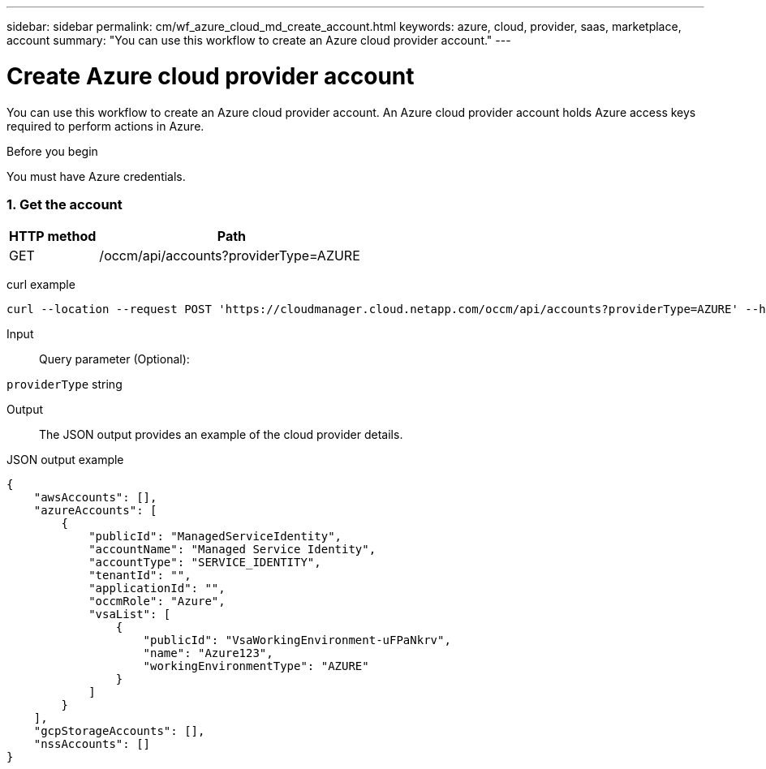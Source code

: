 ---
sidebar: sidebar
permalink: cm/wf_azure_cloud_md_create_account.html
keywords: azure, cloud, provider, saas, marketplace, account
summary: "You can use this workflow to create an Azure cloud provider account."
---

= Create Azure cloud provider account
:hardbreaks:
:nofooter:
:icons: font
:linkattrs:
:imagesdir: ./media/

[.lead]
You can use this workflow to create an Azure cloud provider account. An Azure cloud provider account holds Azure access keys required to perform actions in Azure.


.Before you begin

You must have Azure credentials.


=== 1. Get the account

[cols="25,75"*,options="header"]
|===
|HTTP method
|Path
|GET
|/occm/api/accounts?providerType=AZURE
|===

curl example::
[source,curl]
curl --location --request POST 'https://cloudmanager.cloud.netapp.com/occm/api/accounts?providerType=AZURE' --header 'x-agent-id: <AGENT_ID>' --header 'Authorization: Bearer <ACCESS_TOKEN>' --header 'Content-Type: application/json'

Input::

Query parameter (Optional):

`providerType` string

Output::

The JSON output provides an example of the cloud provider details.

JSON output example::
[source,json]
{
    "awsAccounts": [],
    "azureAccounts": [
        {
            "publicId": "ManagedServiceIdentity",
            "accountName": "Managed Service Identity",
            "accountType": "SERVICE_IDENTITY",
            "tenantId": "",
            "applicationId": "",
            "occmRole": "Azure",
            "vsaList": [
                {
                    "publicId": "VsaWorkingEnvironment-uFPaNkrv",
                    "name": "Azure123",
                    "workingEnvironmentType": "AZURE"
                }
            ]
        }
    ],
    "gcpStorageAccounts": [],
    "nssAccounts": []
}

